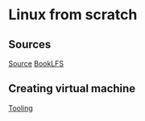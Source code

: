 #   +title: OS-dev
* Linux from scratch
** Sources
[[https://www.linuxfromscratch.org/lfs/][Source]]
[[https://www.linuxfromscratch.org/lfs/downloads/stable/][BookLFS]]

** Creating virtual machine
[[id:1efae5bb-051c-4d4a-892f-8c8453bd3890][Tooling]]
